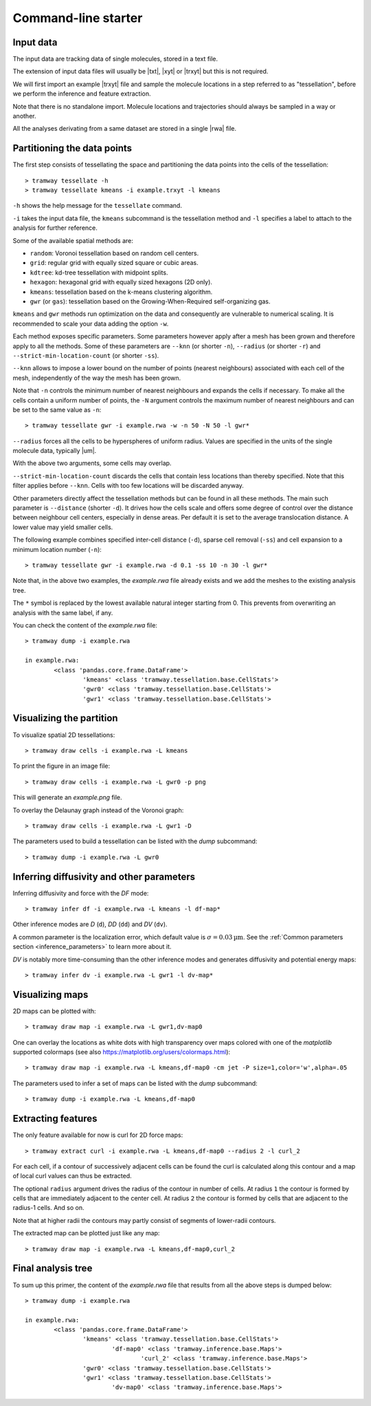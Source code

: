 .. _commandline:

Command-line starter
====================

Input data
----------

The input data are tracking data of single molecules, stored in a text file.

The extension of input data files will usually be |txt|, |xyt| or |trxyt| but this is not required.

We will first import an example |trxyt| file and sample the molecule locations in a step referred to as "tessellation", before we perform the inference and feature extraction.

Note that there is no standalone import.
Molecule locations and trajectories should always be sampled in a way or another.

All the analyses derivating from a same dataset are stored in a single |rwa| file.

.. seealso::

	:ref:`datamodel`


.. _commandline_tessellation:

Partitioning the data points
----------------------------

The first step consists of tessellating the space and partitioning the data points into the cells of the tessellation::

	> tramway tessellate -h
	> tramway tessellate kmeans -i example.trxyt -l kmeans

``-h`` shows the help message for the ``tessellate`` command. 

``-i`` takes the input data file, the ``kmeans`` subcommand is the tessellation method and ``-l`` specifies a label to attach to the analysis for further reference.

Some of the available spatial methods are:

* ``random``: Voronoi tessellation based on random cell centers.
* ``grid``: regular grid with equally sized square or cubic areas.
* ``kdtree``: kd-tree tessellation with midpoint splits.
* ``hexagon``: hexagonal grid with equally sized hexagons (2D only).
* ``kmeans``: tessellation based on the k-means clustering algorithm.
* ``gwr`` (or ``gas``): tessellation based on the Growing-When-Required self-organizing gas.

``kmeans`` and ``gwr`` methods run optimization on the data and consequently are vulnerable to numerical scaling. 
It is recommended to scale your data adding the option ``-w``.

Each method exposes specific parameters.
Some parameters however apply after a mesh has been grown and therefore apply to all the methods.
Some of these parameters are ``--knn`` (or shorter ``-n``), ``--radius`` (or shorter ``-r``) and ``--strict-min-location-count`` (or shorter ``-ss``).

``--knn`` allows to impose a lower bound on the number of points (nearest neighbours) associated with each cell of the mesh, independently of the way the mesh has been grown.

Note that ``-n`` controls the minimum number of nearest neighbours and expands the cells if necessary.
To make all the cells contain a uniform number of points, the ``-N`` argument controls the maximum number
of nearest neighbours and can be set to the same value as ``-n``::

	> tramway tessellate gwr -i example.rwa -w -n 50 -N 50 -l gwr*

``--radius`` forces all the cells to be hyperspheres of uniform radius.
Values are specified in the units of the single molecule data, typically |um|.

With the above two arguments, some cells may overlap.

``--strict-min-location-count`` discards the cells that contain less locations than thereby specified.
Note that this filter applies before ``--knn``.
Cells with too few locations will be discarded anyway.

Other parameters directly affect the tessellation methods but can be found in all these methods.
The main such parameter is ``--distance`` (shorter ``-d``).
It drives how the cells scale and offers some degree of control over the distance between neighbour
cell centers, especially in dense areas.
Per default it is set to the average translocation distance.
A lower value may yield smaller cells.

The following example combines specified inter-cell distance (``-d``), sparse cell removal (``-ss``) and cell expansion to a minimum location number (``-n``)::

	> tramway tessellate gwr -i example.rwa -d 0.1 -ss 10 -n 30 -l gwr*

Note that, in the above two examples, the *example.rwa* file already exists and we add the meshes to the existing analysis tree.

The ``*`` symbol is replaced by the lowest available natural integer starting from 0.
This prevents from overwriting an analysis with the same label, if any.


You can check the content of the *example.rwa* file::

	> tramway dump -i example.rwa

	in example.rwa:
		<class 'pandas.core.frame.DataFrame'>
			'kmeans' <class 'tramway.tessellation.base.CellStats'>
			'gwr0' <class 'tramway.tessellation.base.CellStats'>
			'gwr1' <class 'tramway.tessellation.base.CellStats'>

.. seealso::

	:ref:`tessellation`


Visualizing the partition
-------------------------

To visualize spatial 2D tessellations::

	> tramway draw cells -i example.rwa -L kmeans

To print the figure in an image file::

	> tramway draw cells -i example.rwa -L gwr0 -p png

This will generate an *example.png* file.

To overlay the Delaunay graph instead of the Voronoi graph::

	> tramway draw cells -i example.rwa -L gwr1 -D

The parameters used to build a tessellation can be listed with the *dump* subcommand::

    > tramway dump -i example.rwa -L gwr0


.. _commandline_inference:

Inferring diffusivity and other parameters
------------------------------------------

Inferring diffusivity and force with the *DF* mode::

	> tramway infer df -i example.rwa -L kmeans -l df-map*

Other inference modes are *D* (``d``), *DD* (``dd``) and *DV* (``dv``).

A common parameter is the localization error, which default value is :math:`\sigma = 0.03 \textrm{µm}`.
See the :ref:`Common parameters section <inference_parameters>` to learn more about it.

*DV* is notably more time-consuming than the other inference modes and generates diffusivity and potential energy maps::

	> tramway infer dv -i example.rwa -L gwr1 -l dv-map*


.. seealso::

	:ref:`inference`


Visualizing maps
----------------

2D maps can be plotted with::

	> tramway draw map -i example.rwa -L gwr1,dv-map0

One can overlay the locations as white dots with high transparency over maps colored with one of the *matplotlib* supported colormaps (see also https://matplotlib.org/users/colormaps.html)::

	> tramway draw map -i example.rwa -L kmeans,df-map0 -cm jet -P size=1,color='w',alpha=.05

The parameters used to infer a set of maps can be listed with the *dump* subcommand::

    > tramway dump -i example.rwa -L kmeans,df-map0


Extracting features
-------------------

The only feature available for now is curl for 2D force maps::

	> tramway extract curl -i example.rwa -L kmeans,df-map0 --radius 2 -l curl_2

For each cell, if a contour of successively adjacent cells can be found the curl is calculated along this contour and a map of local curl values can thus be extracted.

The optional ``radius`` argument drives the radius of the contour in number of cells.
At radius ``1`` the contour is formed by cells that are immediately adjacent to the center cell.
At radius ``2`` the contour is formed by cells that are adjacent to the radius-1 cells.
And so on.

Note that at higher radii the contours may partly consist of segments of lower-radii contours.

The extracted map can be plotted just like any map::

	> tramway draw map -i example.rwa -L kmeans,df-map0,curl_2


Final analysis tree
-------------------

To sum up this primer, the content of the *example.rwa* file that results from all the above steps is dumped below::

	> tramway dump -i example.rwa

	in example.rwa:
		<class 'pandas.core.frame.DataFrame'>
			'kmeans' <class 'tramway.tessellation.base.CellStats'>
				'df-map0' <class 'tramway.inference.base.Maps'>
					'curl_2' <class 'tramway.inference.base.Maps'>
			'gwr0' <class 'tramway.tessellation.base.CellStats'>
			'gwr1' <class 'tramway.tessellation.base.CellStats'>
				'dv-map0' <class 'tramway.inference.base.Maps'>



